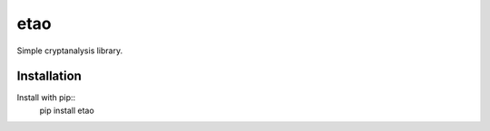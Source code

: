 etao
====
.. image:: https://travis-ci.org/jamchamb/etao.svg?branch=master
    :target: https://travis-ci.org/jamchamb/etao
.. image:: https://badge.fury.io/py/etao.svg
    :target: https://badge.fury.io/py/etao

Simple cryptanalysis library.

Installation
------------
Install with pip::
    pip install etao

